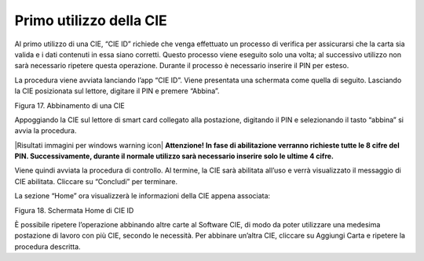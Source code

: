 Primo utilizzo della CIE
========================

Al primo utilizzo di una CIE, “CIE ID” richiede che venga effettuato un
processo di verifica per assicurarsi che la carta sia valida e i dati
contenuti in essa siano corretti. Questo processo viene eseguito solo
una volta; al successivo utilizzo non sarà necessario ripetere questa
operazione. Durante il processo è necessario inserire il PIN per esteso.

La procedura viene avviata lanciando l’app “CIE ID”. Viene presentata
una schermata come quella di seguito. Lasciando la CIE posizionata sul
lettore, digitare il PIN e premere “Abbina”.

|image17|

Figura 17. Abbinamento di una CIE

Appoggiando la CIE sul lettore di smart card collegato alla postazione,
digitando il PIN e selezionando il tasto “abbina” si avvia la procedura.

|Risultati immagini per windows warning icon| **Attenzione! In fase di
abilitazione verranno richieste tutte le 8 cifre del PIN.
Successivamente, durante il normale utilizzo sarà necessario inserire
solo le ultime 4 cifre.**

Viene quindi avviata la procedura di controllo. Al termine, la CIE sarà
abilitata all’uso e verrà visualizzato il messaggio di CIE abilitata.
Cliccare su “Concludi” per terminare.

La sezione “Home” ora visualizzerà le informazioni della CIE appena
associata:

|image18|

Figura 18. Schermata Home di CIE ID

È possibile ripetere l’operazione abbinando altre carte al Software CIE,
di modo da poter utilizzare una medesima postazione di lavoro con più
CIE, secondo le necessità. Per abbinare un’altra CIE, cliccare su
Aggiungi Carta e ripetere la procedura descritta.

.. |image17| image:: _img/image18.png
   :width: 4.93126in
   :height: 4.46596in
.. |image18| image:: _img/image19.png
   :width: 0.36458in
   :height: 0.3125in